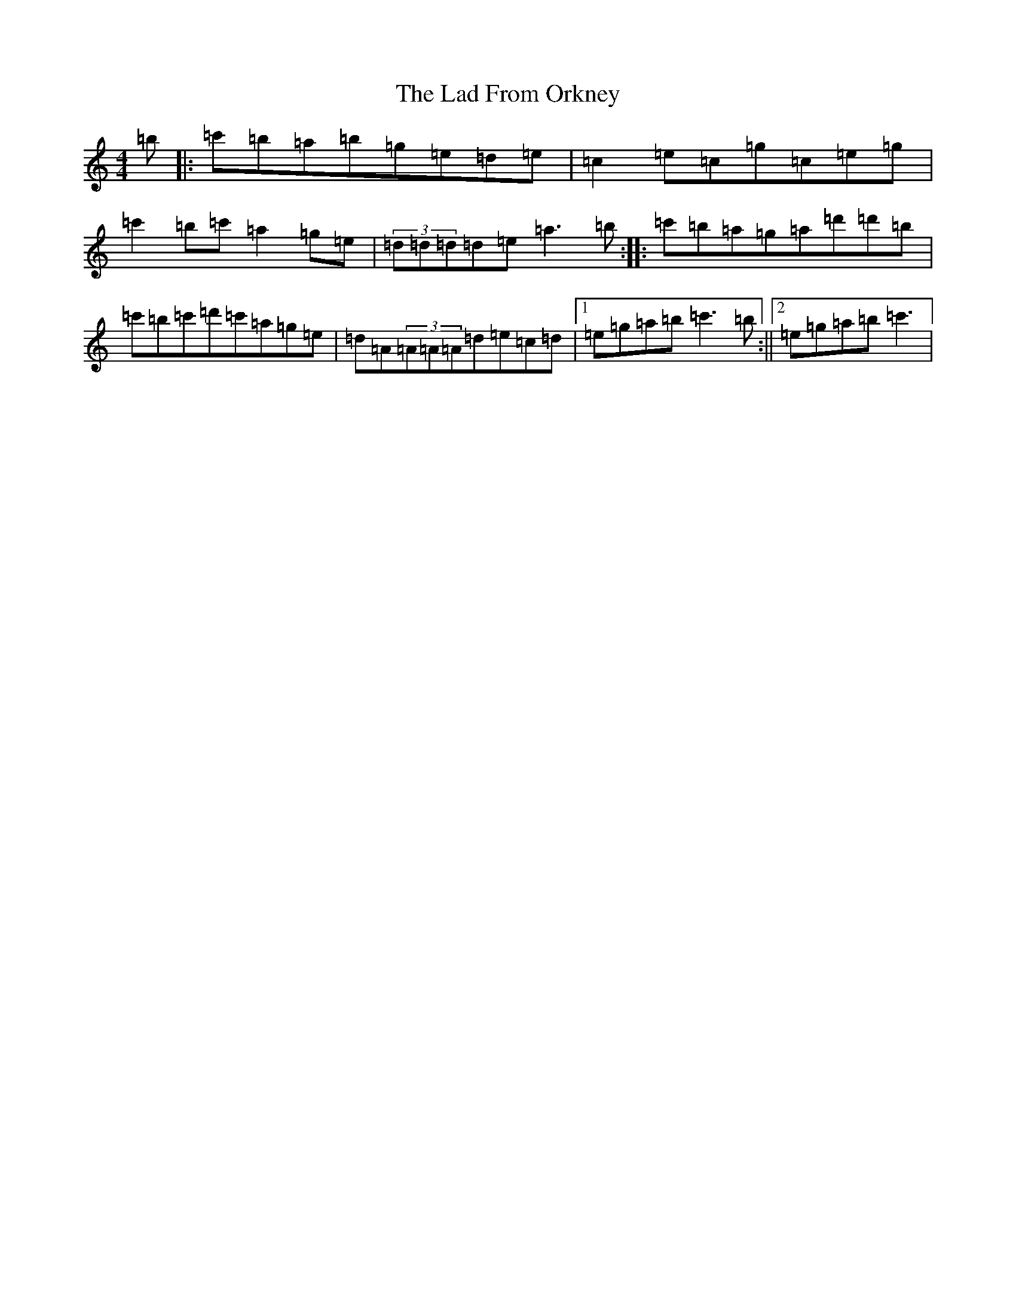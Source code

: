 X: 11823
T: Lad From Orkney, The
S: https://thesession.org/tunes/6571#setting6571
R: reel
M:4/4
L:1/8
K: C Major
=b|:=c'=b=a=b=g=e=d=e|=c2=e=c=g=c=e=g|=c'2=b=c'=a2=g=e|(3=d=d=d=d=e=a3=b:||:=c'=b=a=g=a=d'=d'=b|=c'=b=c'=d'=c'=a=g=e|=d=A(3=A=A=A=d=e=c=d|1=e=g=a=b=c'3=b:||2=e=g=a=b=c'3|